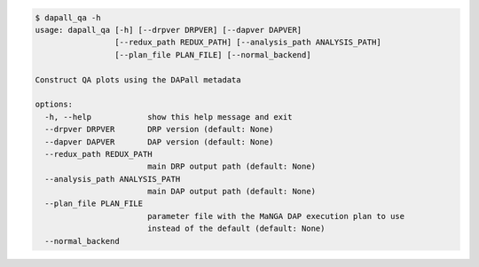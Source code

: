 .. code-block:: console

    $ dapall_qa -h
    usage: dapall_qa [-h] [--drpver DRPVER] [--dapver DAPVER]
                     [--redux_path REDUX_PATH] [--analysis_path ANALYSIS_PATH]
                     [--plan_file PLAN_FILE] [--normal_backend]
    
    Construct QA plots using the DAPall metadata
    
    options:
      -h, --help            show this help message and exit
      --drpver DRPVER       DRP version (default: None)
      --dapver DAPVER       DAP version (default: None)
      --redux_path REDUX_PATH
                            main DRP output path (default: None)
      --analysis_path ANALYSIS_PATH
                            main DAP output path (default: None)
      --plan_file PLAN_FILE
                            parameter file with the MaNGA DAP execution plan to use
                            instead of the default (default: None)
      --normal_backend
    